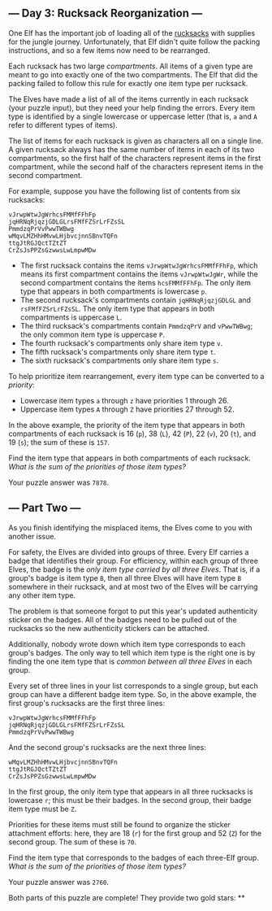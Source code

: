 ** --- Day 3: Rucksack Reorganization ---
One Elf has the important job of loading all of the
[[https://en.wikipedia.org/wiki/Rucksack][rucksacks]] with supplies for
the jungle journey. Unfortunately, that Elf didn't quite follow the
packing instructions, and so a few items now need to be rearranged.

Each rucksack has two large /compartments/. All items of a given type
are meant to go into exactly one of the two compartments. The Elf that
did the packing failed to follow this rule for exactly one item type per
rucksack.

The Elves have made a list of all of the items currently in each
rucksack (your puzzle input), but they need your help finding the
errors. Every item type is identified by a single lowercase or uppercase
letter (that is, =a= and =A= refer to different types of items).

The list of items for each rucksack is given as characters all on a
single line. A given rucksack always has the same number of items in
each of its two compartments, so the first half of the characters
represent items in the first compartment, while the second half of the
characters represent items in the second compartment.

For example, suppose you have the following list of contents from six
rucksacks:

#+begin_example
vJrwpWtwJgWrhcsFMMfFFhFp
jqHRNqRjqzjGDLGLrsFMfFZSrLrFZsSL
PmmdzqPrVvPwwTWBwg
wMqvLMZHhHMvwLHjbvcjnnSBnvTQFn
ttgJtRGJQctTZtZT
CrZsJsPPZsGzwwsLwLmpwMDw
#+end_example

- The first rucksack contains the items =vJrwpWtwJgWrhcsFMMfFFhFp=,
  which means its first compartment contains the items =vJrwpWtwJgWr=,
  while the second compartment contains the items =hcsFMMfFFhFp=. The
  only item type that appears in both compartments is lowercase =p=.
- The second rucksack's compartments contain =jqHRNqRjqzjGDLGL= and
  =rsFMfFZSrLrFZsSL=. The only item type that appears in both
  compartments is uppercase =L=.
- The third rucksack's compartments contain =PmmdzqPrV= and =vPwwTWBwg=;
  the only common item type is uppercase =P=.
- The fourth rucksack's compartments only share item type =v=.
- The fifth rucksack's compartments only share item type =t=.
- The sixth rucksack's compartments only share item type =s=.

To help prioritize item rearrangement, every item type can be converted
to a /priority/:

- Lowercase item types =a= through =z= have priorities 1 through 26.
- Uppercase item types =A= through =Z= have priorities 27 through 52.

In the above example, the priority of the item type that appears in both
compartments of each rucksack is 16 (=p=), 38 (=L=), 42 (=P=), 22 (=v=),
20 (=t=), and 19 (=s=); the sum of these is =157=.

Find the item type that appears in both compartments of each rucksack.
/What is the sum of the priorities of those item types?/

Your puzzle answer was =7878=.

** --- Part Two ---
As you finish identifying the misplaced items, the Elves come to you
with another issue.

For safety, the Elves are divided into groups of three. Every Elf
carries a badge that identifies their group. For efficiency, within each
group of three Elves, the badge is the /only item type carried by all
three Elves/. That is, if a group's badge is item type =B=, then all
three Elves will have item type =B= somewhere in their rucksack, and at
most two of the Elves will be carrying any other item type.

The problem is that someone forgot to put this year's updated
authenticity sticker on the badges. All of the badges need to be pulled
out of the rucksacks so the new authenticity stickers can be attached.

Additionally, nobody wrote down which item type corresponds to each
group's badges. The only way to tell which item type is the right one is
by finding the one item type that is /common between all three Elves/ in
each group.

Every set of three lines in your list corresponds to a single group, but
each group can have a different badge item type. So, in the above
example, the first group's rucksacks are the first three lines:

#+begin_example
vJrwpWtwJgWrhcsFMMfFFhFp
jqHRNqRjqzjGDLGLrsFMfFZSrLrFZsSL
PmmdzqPrVvPwwTWBwg
#+end_example

And the second group's rucksacks are the next three lines:

#+begin_example
wMqvLMZHhHMvwLHjbvcjnnSBnvTQFn
ttgJtRGJQctTZtZT
CrZsJsPPZsGzwwsLwLmpwMDw
#+end_example

In the first group, the only item type that appears in all three
rucksacks is lowercase =r=; this must be their badges. In the second
group, their badge item type must be =Z=.

Priorities for these items must still be found to organize the sticker
attachment efforts: here, they are 18 (=r=) for the first group and 52
(=Z=) for the second group. The sum of these is =70=.

Find the item type that corresponds to the badges of each three-Elf
group. /What is the sum of the priorities of those item types?/

Your puzzle answer was =2760=.

Both parts of this puzzle are complete! They provide two gold stars: **
